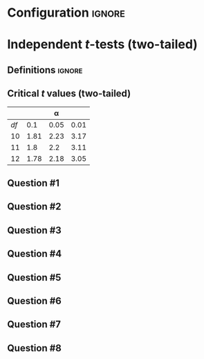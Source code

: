 * Configuration :ignore:

#+BEGIN_SRC R :session global :results output raw :exports results
  printq <- dget("./R/independent_t-test.R")
  cat("\\twocolumn\n")
#+END_SRC

* Independent /t/-tests (two-tailed)

** Definitions :ignore:

\begin{gather*}
df_i = n_i - 1 \\
df_{\textnormal{tot}} = df_1 + df_2 \\
\mathit{SS}_i = s^2_i \times df_i \\
t_{\textnormal{obs}} = \frac{(\bar{X}_1 - \bar{X}_2)}{s_{(\bar{X}_1 - \bar{X}_2)}} \\
s_{(\bar{X}_1 - \bar{X}_2)} = \sqrt{\frac{s^2_p}{n_1} + \frac{s^2_p}{n_2}} \\
s^2_p = \frac{\mathit{SS}_1 + \mathit{SS}_2}{df_{\textnormal{tot}}} \\
\mathit{CI}_y = (\bar{X}_1 - \bar{X}_2) \pm\ s_{(\bar{X}_1 - \bar{X}_2)} \times t_y \\
t_y = \textnormal{is the critical value for } \alpha = (100 - y) / 100
\end{gather*}

** Critical /t/ values (two-tailed)

#+ATTR_LATEX: :booktabs t :center t :rmlines t
|    |      |    \alpha |      |
|----+------+------+------|
| /df/ |  0.1 | 0.05 | 0.01 |
|----+------+------+------|
| 10 | 1.81 | 2.23 | 3.17 |
| 11 |  1.8 |  2.2 | 3.11 |
| 12 | 1.78 | 2.18 | 3.05 |
|----+------+------+------|

** Question #1
#+BEGIN_SRC R :session global :results output raw :exports results
  printq(TRUE, seeds[1])
  if (include.answer) {
      cat("\\newpage\n")
  } else {
      cat("\\vfill\\eject\n")
  }
#+END_SRC
** Question #2
#+BEGIN_SRC R :session global :results output raw :exports results
  printq(include.answer, seeds[2])
#+END_SRC
** Question #3
#+BEGIN_SRC R :session global :results output raw :exports results
  printq(include.answer, seeds[3])
  if (include.answer) {
      cat("\\newpage\n")
  }
#+END_SRC
** Question #4
#+BEGIN_SRC R :session global :results output raw :exports results
  printq(include.answer, seeds[4])
#+END_SRC
** Question #5
#+BEGIN_SRC R :session global :results output raw :exports results
  printq(include.answer, seeds[5])
  if (include.answer) {
      cat("\\newpage\n")
  }
#+END_SRC
** Question #6
#+BEGIN_SRC R :session global :results output raw :exports results
  printq(include.answer, seeds[6])
#+END_SRC
** Question #7
#+BEGIN_SRC R :session global :results output raw :exports results
  printq(include.answer, seeds[7])
  if (include.answer) {
      cat("\\newpage\n")
  }
#+END_SRC
** Question #8
#+BEGIN_SRC R :session global :results output raw :exports results
  printq(include.answer, seeds[8])
#+END_SRC

\onecolumn
